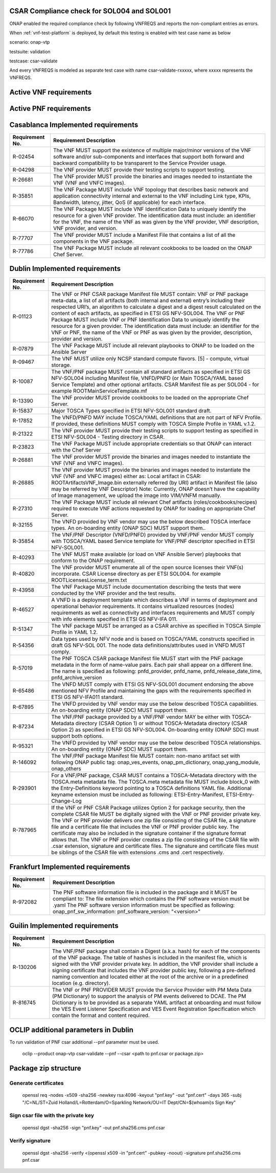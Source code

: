 

.. This work is licensed under a Creative Commons Attribution 4.0 International License.
.. http://creativecommons.org/licenses/by/4.0
.. Copyright 2019 Huawei Technologies Co., Ltd.

.. _csar-validation:

CSAR Compliance check for SOL004 and SOL001
===========================================

ONAP enabled the required compliance check by following VNFREQS and reports the non-compliant entries as errors.

When :ref:`vnf-test-platform` is deployed, by default this testing is enabled with test case name as below

scenario: onap-vtp

testsuite: validation

testcase: csar-validate

And every VNFREQS is modeled as separate test case with name csar-validate-rxxxxx, where xxxxx represents the VNFREQS.

Active VNF requirements
=======================

.. csv-table:: Table of VNF active requirements.
   :delim: ;
   :header: "Release", "Requirement No.", "Description"
   :widths: 5, 5, 50
   :url: https://nexus.onap.org/content/sites/raw/org.onap.vnfsdk.validation/master/VnfActiveRulesTable.csv

Active PNF requirements
=======================

.. csv-table:: Table of PNF active requirements.
   :delim: ;
   :header: "Release", "Requirement No.", "Description"
   :widths: 5, 5, 50
   :url: https://nexus.onap.org/content/sites/raw/org.onap.vnfsdk.validation/master/PnfActiveRulesTable.csv

Casablanca Implemented requirements
===================================

.. list-table::
   :header-rows: 1


   * - **Requirement No.**
     - **Requirement Description**

   * - R-02454
     - The VNF MUST support the existence of multiple major/minor versions of the VNF software and/or sub-components and interfaces that support both forward and backward compatibility to be transparent to the Service Provider usage.

   * - R-04298
     - The VNF provider MUST provide their testing scripts to support testing.

   * - R-26681
     - The VNF provider MUST provide the binaries and images needed to instantiate the VNF (VNF and VNFC images).

   * - R-35851
     - The VNF Package MUST include VNF topology that describes basic network and application connectivity internal and external to the VNF including Link type, KPIs, Bandwidth, latency, jitter, QoS (if applicable) for each interface.

   * - R-66070
     - The VNF Package MUST include VNF Identification Data to uniquely identify the resource for a given VNF provider. The identification data must include: an identifier for the VNF, the name of the VNF as was given by the VNF provider, VNF description, VNF provider, and version.

   * - R-77707
     - The VNF provider MUST include a Manifest File that contains a list of all the components in the VNF package.

   * - R-77786
     - The VNF Package MUST include all relevant cookbooks to be loaded on the ONAP Chef Server.


Dublin Implemented requirements
===================================

.. list-table::
   :header-rows: 1


   * - **Requirement No.**
     - **Requirement Description**

   * - R-01123
     - The VNF or PNF CSAR package Manifest file MUST contain: VNF or PNF package meta-data,
       a list of all artifacts (both internal and external) entry’s including their respected URI’s,
       an algorithm to calculate a digest and a digest result calculated on the content of each artifacts,
       as specified in ETSI GS NFV-SOL004. The VNF or PNF Package MUST include VNF or PNF Identification Data to uniquely
       identify the resource for a given provider. The identification data must include:
       an identifier for the VNF or PNF, the name of the VNF or PNF as was given by the provider,
       description, provider and version.

   * - R-07879
     - The VNF Package MUST include all relevant playbooks to ONAP to be loaded on the Ansible Server

   * - R-09467
     - The VNF MUST utilize only NCSP standard compute flavors. [5] - compute, virtual storage.

   * - R-10087
     - The VNF/PNF package MUST contain all standard artifacts as specified in ETSI GS NFV-SOL004 including Manifest file, VNFD/PNFD (or Main TOSCA/YAML based Service Template) and other optional artifacts. CSAR Manifest file as per SOL004 - for example ROOT\ MainServiceTemplate.mf

   * - R-13390
     - The VNF provider MUST provide cookbooks to be loaded on the appropriate Chef Server.

   * - R-15837
     - Major TOSCA Types specified in ETSI NFV-SOL001 standard draft.

   * - R-17852
     - The VNFD/PNFD MAY include TOSCA/YAML definitions that are not part of NFV Profile. If provided, these definitions MUST comply with TOSCA Simple Profile in YAML v.1.2.

   * - R-21322
     - The VNF provider MUST provide their testing scripts to support testing as specified in ETSI NFV-SOL004 -
       Testing directory in CSAR.

   * - R-23823
     - The VNF Package MUST include appropriate credentials so that ONAP can interact with the Chef Server

   * - R-26881
     - The VNF provider MUST provide the binaries and images needed to instantiate the VNF (VNF and VNFC images).

   * - R-26885
     - The VNF provider MUST provide the binaries and images needed to instantiate the VNF (VNF and VNFC images) either as:
       Local artifact in CSAR: ROOT\Artifacts\ VNF_Image.bin
       externally referred (by URI) artifact in Manifest file (also may be referred by VNF Descriptor)
       Note: Currently, ONAP doesn’t have the capability of Image management, we upload the image into VIM/VNFM manually.

   * - R-27310
     - The VNF Package MUST include all relevant Chef artifacts (roles/cookbooks/recipes)
       required to execute VNF actions requested by ONAP for loading on appropriate Chef Server.

   * - R-32155
     - The VNFD provided by VNF vendor may use the below described TOSCA interface types.
       An on-boarding entity (ONAP SDC) MUST support them..

   * - R-35854
     - The VNF/PNF Descriptor (VNFD/PNFD) provided by VNF/PNF vendor MUST comply with TOSCA/YAML based Service template for VNF/PNF descriptor specified in ETSI NFV-SOL001.

   * - R-40293
     - The VNF MUST make available (or load on VNF Ansible Server) playbooks that conform to the ONAP requirement.

   * - R-40820
     - The VNF provider MUST enumerate all of the open source licenses their VNF(s) incorporate. CSAR License
       directory as per ETSI SOL004. for example ROOT\Licenses\ License_term.txt

   * - R-43958
     - The VNF Package MUST include documentation describing the tests that were conducted by the VNF provider and the test results.

   * - R-46527
     - A VNFD is a deployment template which describes a VNF in terms of deployment and operational
       behavior requirements. It contains virtualized resources (nodes) requirements as well as connectivity
       and interfaces requirements and MUST comply with info elements specified in ETSI GS NFV-IFA 011.

   * - R-51347
     - The VNF package MUST be arranged as a CSAR archive as specified in TOSCA Simple Profile in YAML 1.2.

   * - R-54356
     - Data types used by NFV node and is based on TOSCA/YAML constructs specified in draft GS NFV-SOL 001.
       The node data definitions/attributes used in VNFD MUST comply.

   * - R-57019
     - The PNF TOSCA CSAR package Manifest file MUST start with the PNF package metadata in the form of name-value pairs. Each pair shall appear on a different line. The name is specified as following: pnfd_provider, pnfd_name, pnfd_release_date_time, pnfd_archive_version

   * - R-65486
     - The VNFD MUST comply with ETSI GS NFV-SOL001 document endorsing the above mentioned NFV Profile and
       maintaining the gaps with the requirements specified in ETSI GS NFV-IFA011 standard.

   * - R-67895
     - The VNFD provided by VNF vendor may use the below described TOSCA capabilities.
       An on-boarding entity (ONAP SDC) MUST support them.

   * - R-87234
     - The VNF/PNF package provided by a VNF/PNF vendor MAY be either with TOSCA-Metadata directory (CSAR Option 1) or without TOSCA-Metadata directory (CSAR Option 2) as specified in ETSI GS NFV-SOL004. On-boarding entity (ONAP SDC) must support both options.

   * - R-95321
     - The VNFD provided by VNF vendor may use the below described TOSCA relationships.
       An on-boarding entity (ONAP SDC) MUST support them.

   * - R-146092
     - The VNF/PNF package Manifest file MUST contain: non-mano artifact set with following ONAP public tag: onap_ves_events, onap_pm_dictionary, onap_yang_module, onap_others

   * - R-293901
     - For a VNF/PNF package, CSAR MUST contains a TOSCA-Metadata directory with the TOSCA.meta metadata file. The TOSCA.meta metadata file MUST include block_0 with the Entry-Definitions keyword pointing to a TOSCA definitions YAML file. Additional keyname extension must be included as following: ETSI-Entry-Manifest, ETSI-Entry-Change-Log

   * - R-787965
     - If the VNF or PNF CSAR Package utilizes Option 2 for package security, then the complete CSAR file MUST be digitally signed with the VNF or PNF provider private key. The VNF or PNF provider delivers one zip file consisting of the CSAR file, a signature file and a certificate file that includes the VNF or PNF provider public key. The certificate may also be included in the signature container if the signature format allows that. The VNF or PNF provider creates a zip file consisting of the CSAR file with .csar extension, signature and certificate files. The signature and certificate files must be siblings of the CSAR file with extensions .cms and .cert respectively.

Frankfurt Implemented requirements
===================================

.. list-table::
   :header-rows: 1


   * - **Requirement No.**
     - **Requirement Description**

   * - R-972082
     - The PNF software information file is included in the package and it MUST be compliant to:
       The file extension which contains the PNF software version must be .yaml
       The PNF software version information must be specified as following: onap_pnf_sw_information: pnf_software_version:  "<version>"

Guilin Implemented requirements
===================================

.. list-table::
   :header-rows: 1


   * - **Requirement No.**
     - **Requirement Description**

   * - R-130206
     - The VNF/PNF package shall contain a Digest (a.k.a. hash) for each of the components of the VNF package. The table of hashes is included in the manifest file, which is signed with the VNF provider private key. In addition, the VNF provider shall include a signing certificate that includes the VNF provider public key, following a pre-defined naming convention and located either at the root of the archive or in a predefined location (e.g. directory).

   * - R-816745
     - The VNF or PNF PROVIDER MUST provide the Service Provider with PM Meta Data (PM Dictionary)
       to support the analysis of PM events delivered to DCAE. The PM Dictionary is to be provided as a separate YAML artifact at onboarding and must follow
       the VES Event Listener Specification and VES Event Registration Specification
       which contain the format and content required.

OCLIP additional parameters in Dublin
=====================================

To run validation of PNF csar additional --pnf parameter must be used.

  oclip --product onap-vtp csar-validate --pnf --csar <path to pnf.csar or package.zip>

Package zip structure
=====================
|image3|

.. |image3| image:: zip_package.png
   :height: 250px
   :width: 260px

Generate certificates
---------------------
  openssl req -nodes -x509 -sha256 -newkey rsa:4096 -keyout "pnf.key" -out "pnf.cert" -days 365 -subj "/C=NL/ST=Zuid Holland/L=Rotterdam/O=Sparkling Network/OU=IT Dept/CN=$(whoami)s Sign Key"

Sign csar file with the private key
-------------------------------
  openssl dgst -sha256 -sign "pnf.key" -out pnf.sha256.cms pnf.csar

Verify signature
----------------
  openssl dgst -sha256 -verify  <(openssl x509 -in "pnf.cert"  -pubkey -noout) -signature pnf.sha256.cms pnf.csar

